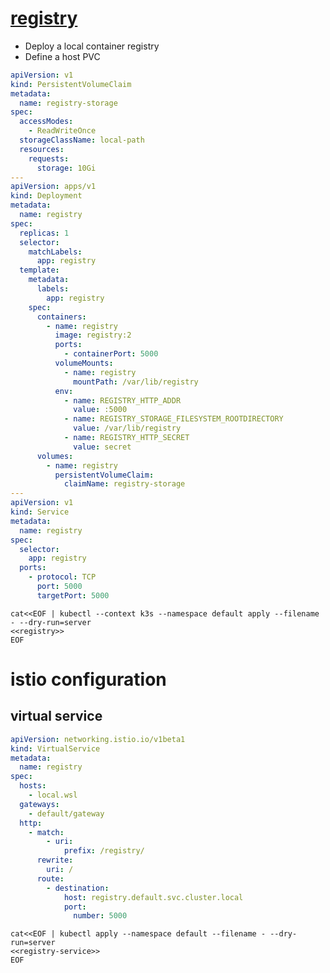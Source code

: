* [[https://hub.docker.com/_/registry][registry]]

- Deploy a local container registry
- Define a host PVC

#+name: registry
#+begin_src yaml
  apiVersion: v1
  kind: PersistentVolumeClaim
  metadata:
    name: registry-storage
  spec:
    accessModes:
      - ReadWriteOnce
    storageClassName: local-path
    resources:
      requests:
        storage: 10Gi
  ---
  apiVersion: apps/v1
  kind: Deployment
  metadata:
    name: registry
  spec:
    replicas: 1
    selector:
      matchLabels:
        app: registry
    template:
      metadata:
        labels:
          app: registry
      spec:
        containers:
          - name: registry
            image: registry:2
            ports:
              - containerPort: 5000
            volumeMounts:
              - name: registry
                mountPath: /var/lib/registry
            env:
              - name: REGISTRY_HTTP_ADDR
                value: :5000
              - name: REGISTRY_STORAGE_FILESYSTEM_ROOTDIRECTORY
                value: /var/lib/registry
              - name: REGISTRY_HTTP_SECRET
                value: secret
        volumes:
          - name: registry
            persistentVolumeClaim:
              claimName: registry-storage
  ---
  apiVersion: v1
  kind: Service
  metadata:
    name: registry
  spec:
    selector:
      app: registry
    ports:
      - protocol: TCP
        port: 5000
        targetPort: 5000
#+end_src

#+begin_src shell :results verbatim :noweb yes
  cat<<EOF | kubectl --context k3s --namespace default apply --filename - --dry-run=server
  <<registry>>
  EOF
#+end_src

* istio configuration

** virtual service
#+name: registry-service
#+begin_src yaml
  apiVersion: networking.istio.io/v1beta1
  kind: VirtualService
  metadata:
    name: registry
  spec:
    hosts:
      - local.wsl
    gateways:
      - default/gateway
    http:
      - match:
          - uri:
              prefix: /registry/
        rewrite:
          uri: /
        route:
          - destination:
              host: registry.default.svc.cluster.local
              port:
                number: 5000
#+end_src

#+begin_src shell :noweb yes
  cat<<EOF | kubectl apply --namespace default --filename - --dry-run=server
  <<registry-service>>
  EOF
#+end_src
